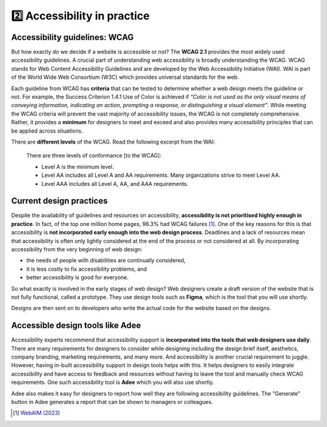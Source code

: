 
.. raw:: html

   <script id="pagemeta" type="application/json">
     { "ebook": "scaffolding", "component": "in-practice" } 
   </script>


2️⃣ Accessibility in practice
::::::::::::::::::::::::::::::::

------------------------------
Accessibility guidelines: WCAG
------------------------------

But how exactly do we decide if a website is accessible or not?
The **WCAG 2.1** provides the most widely used accessibility guidelines.
A crucial part of understanding web accessibility is broadly understanding the WCAG.
WCAG stands for Web Content Accessibility Guidelines and are developed by the Web Accessibility Initiative (WAI).
WAI is part of the World Wide Web Consortium (W3C) which provides universal standards for the web.

.. raw:: html


		  <div class="admonition attention">
          <div class="mcq">
		  <p class="admonition-title">MCQ</p>
                <p>Which of the below is the most widely used and accepted set of accessibility guidelines?</p>
		<form name=Q1 id="Q1" data-component="in-practice">
		<input type="checkbox" id="Q1A1" value=""><label for="Q1A1">World Wide Web Consortium (W3C)</label> <span id="Q1A1-feedback"> </span><br> 		<input type="checkbox" id="Q1A2" value=""><label for="Q1A2">Web Accessibility Initiative (WAI)</label> <span id="Q1A2-feedback"> </span><br> 		<input type="checkbox" id="Q1A3" value="correct"><label for="Q1A3">Web Content Accessibility Guidelines (WCAG)</label> <span id="Q1A3-feedback"> </span><br> 
                <input type="button" value="Check" onclick="sendmcq('Q1')"><br>
		</form>
		<script id="Q1-answers" type="application/json"> 
		[ 	{ "ansid":"Q1A1", "answer": "World Wide Web Consortium (W3C)", "feedback": "Incorrect.", "result": ""  } ,	{ "ansid":"Q1A2", "answer": "Web Accessibility Initiative (WAI)", "feedback": "Incorrect.", "result": ""  } ,	{ "ansid":"Q1A3", "answer": "Web Content Accessibility Guidelines (WCAG)", "feedback": "That's right!", "result": "correct"  } 
	]
	</script>

	</div>
	</div>

Each guideline from WCAG has **criteria** that can be tested to determine whether a web design meets the guideline or not.
For example, the Success Criterion 1.4.1 Use of Color is achieved if *“Color is not used as the only visual means of conveying information, indicating an
action, prompting a response, or distinguishing a visual element”*.
While meeting the WCAG criteria will prevent the vast majority of accessibility issues, the WCAG is not completely comprehensive.
Rather, it provides a **minimum** for designers to meet and exceed and also provides many accessibility principles that can be applied across situations.

There are **different levels** of the WCAG.
Read the following excerpt from the WAI:

    There are three levels of conformance [to the WCAG]:

    - Level A is the minimum level.

    - Level AA includes all Level A and AA requirements. Many organizations strive to meet Level AA.

    - Level AAA includes all Level A, AA, and AAA requirements.

.. raw:: html


		  <div class="admonition attention">
          <div class="mcq">
		  <p class="admonition-title">MCQ</p>
                <p>Which of the statements below is true about WCAG AA and AAA levels?</p>
		<form name=Q2 id="Q2" data-component="in-practice">
		<input type="checkbox" id="Q2A1" value=""><label for="Q2A1">Level A is highest, then AA, then AAA</label> <span id="Q2A1-feedback"> </span><br> 		<input type="checkbox" id="Q2A2" value=""><label for="Q2A2">If level AAA is met, some level AA requirements have not been met</label> <span id="Q2A2-feedback"> </span><br> 		<input type="checkbox" id="Q2A3" value="correct"><label for="Q2A3">It is generally good to aim for level AA and even better to aim for level AAA</label> <span id="Q2A3-feedback"> </span><br> 		<input type="checkbox" id="Q2A4" value=""><label for="Q2A4">All websites are required to follow AAA requirements</label> <span id="Q2A4-feedback"> </span><br> 
                <input type="button" value="Check" onclick="sendmcq('Q2')"><br>
		</form>
		<script id="Q2-answers" type="application/json"> 
		[ 	{ "ansid":"Q2A1", "answer": "Level A is highest, then AA, then AAA", "feedback": "Incorrect.", "result": ""  } ,	{ "ansid":"Q2A2", "answer": "If level AAA is met, some level AA requirements have not been met", "feedback": "Incorrect.", "result": ""  } ,	{ "ansid":"Q2A3", "answer": "It is generally good to aim for level AA and even better to aim for level AAA", "feedback": "That's right!", "result": "correct"  } ,	{ "ansid":"Q2A4", "answer": "All websites are required to follow AAA requirements", "feedback": "Incorrect.", "result": ""  } 
	]
	</script>

	</div>
	</div>

------------------------
Current design practices
------------------------

Despite the availability of guidelines and resources on accessibility, **accessibility is not prioritised highly enough in practice**.
In fact, of the top one million home pages, 96.3% had WCAG failures [#]_.
One of the key reasons for this is that accessibility is **not incorporated early enough into the web design process**.
Deadlines and a lack of resources mean that accessibility is often only lightly considered at the end of the process or not considered at all.
By incorporating accessibility from the very beginning of web design:

- the needs of people with disabilities are continually considered,

- it is less costly to fix accessibility problems, and

- better accessibility is good for everyone.

So what exactly is involved in the early stages of web design?
Web designers create a draft version of the website that is not fully functional, called a prototype.
They use design tools such as **Figma**, which is the tool that you will use shortly.

Designs are then sent on to developers who write the actual code for the website based on the designs.

.. raw:: html


		  <div class="admonition attention">
          <div class="mcq">
		  <p class="admonition-title">MCQ</p>
                <p>Which of the below statements is NOT true about web design?</p>
		<form name=Q3 id="Q3" data-component="in-practice">
		<input type="checkbox" id="Q3A1" value=""><label for="Q3A1">Currently, most websites have accessibility problems</label> <span id="Q3A1-feedback"> </span><br> 		<input type="checkbox" id="Q3A2" value=""><label for="Q3A2">Fixing accessibility problems early saves money and time</label> <span id="Q3A2-feedback"> </span><br> 		<input type="checkbox" id="Q3A3" value="correct"><label for="Q3A3">Ideally, accessibility should be incorporated after the design phase</label> <span id="Q3A3-feedback"> </span><br> 		<input type="checkbox" id="Q3A4" value=""><label for="Q3A4">Accessibility is not considered enough due to deadlines and a lack of resources</label> <span id="Q3A4-feedback"> </span><br> 
                <input type="button" value="Check" onclick="sendmcq('Q3')"><br>
		</form>
		<script id="Q3-answers" type="application/json"> 
		[ 	{ "ansid":"Q3A1", "answer": "Currently, most websites have accessibility problems", "feedback": "Incorrect. That IS true about web design.", "result": ""  } ,	{ "ansid":"Q3A2", "answer": "Fixing accessibility problems early saves money and time", "feedback": "Incorrect. That IS true about web design.", "result": ""  } ,	{ "ansid":"Q3A3", "answer": "Ideally, accessibility should be incorporated after the design phase", "feedback": "That's right! It should be incorporated DURING the design phase.", "result": "correct"  } ,	{ "ansid":"Q3A4", "answer": "Accessibility is not considered enough due to deadlines and a lack of resources", "feedback": "Incorrect. That IS true about web design.", "result": ""  } 
	]
	</script>

	</div>
	</div>

---------------------------------
Accessible design tools like Adee
---------------------------------

.. image:: Images/Adee-logo.png
   :alt: Adee logo
   :width: 4cm
   :align: center

Accessibility experts recommend that accessibility support is **incorporated into the tools that web designers use daily**.
There are many requirements for designers to consider while designing including the design brief itself, aesthetics, company branding, marketing requirements, and many more.
And accessibility is another crucial requirement to juggle.
However, having in-built accessibility support in design tools helps with this.
It helps designers to easily integrate accessibility and have access to feedback and resources without having to leave the tool and manually check WCAG requirements.
One such accessibility tool is **Adee** which you will also use shortly.

Adee also makes it easy for designers to report how well they are following accessibility guidelines.
The "Generate" button in Adee generates a report that can be shown to managers or colleagues.

.. raw:: html

   <div class="admonition caution"><br>
   <div class="likert">
   <p class="admonition-title">Knowledge self-rating</p>
   How well do you understand accessibility in design practice?
   <form id = "C4" data-component="in-practice">
      Never heard of it
   <input type="radio" name="C4" id="C4A1">
   <input type="radio" name="C4" id="C4A2">
   <input type="radio" name="C4" id="C4A3">
   <input type="radio" name="C4" id="C4A4">
   <input type="radio" name="C4" id="C4A5">
   Could explain it to a friend
   <input type="button" value="Submit" onclick="sendlik('C4','in-practice')"><br>
   </form>
   </div>
   </div>


.. [#] `WebAIM (2023) <https://webaim.org/projects/million/>`_
